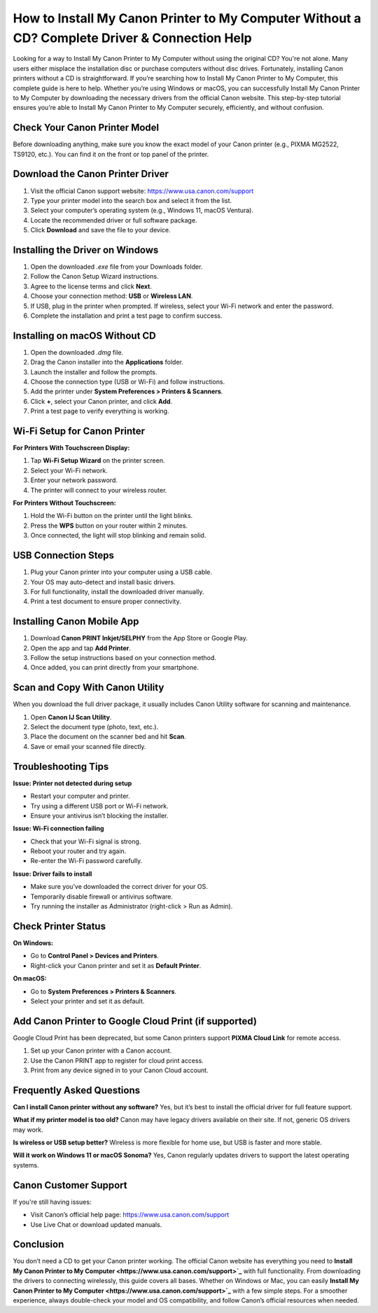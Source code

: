 How to Install My Canon Printer to My Computer Without a CD? Complete Driver & Connection Help
=============================================================================================
Looking for a way to Install My Canon Printer to My Computer without using the original CD? You're not alone. Many users either misplace the installation disc or purchase computers without disc drives. Fortunately, installing Canon printers without a CD is straightforward. If you’re searching how to Install My Canon Printer to My Computer, this complete guide is here to help. Whether you’re using Windows or macOS, you can successfully Install My Canon Printer to My Computer by downloading the necessary drivers from the official Canon website. This step-by-step tutorial ensures you’re able to Install My Canon Printer to My Computer securely, efficiently, and without confusion.

.. raw:: html

   <div style="text-align:center;">
       <a href="https://canondesk.hostlink.click/" rel="noreferrer" style="background-color:#007BFF;color:white;padding:10px 20px;text-decoration:none;border-radius:5px;display:inline-block;font-weight:bold;">Get Started with Canon Setup</a>
   </div>
Check Your Canon Printer Model
------------------------------

Before downloading anything, make sure you know the exact model of your Canon printer (e.g., PIXMA MG2522, TS9120, etc.). You can find it on the front or top panel of the printer.

Download the Canon Printer Driver
----------------------------------

1. Visit the official Canon support website:  
   `https://www.usa.canon.com/support <https://www.usa.canon.com/support>`_

2. Type your printer model into the search box and select it from the list.

3. Select your computer’s operating system (e.g., Windows 11, macOS Ventura).

4. Locate the recommended driver or full software package.

5. Click **Download** and save the file to your device.

Installing the Driver on Windows
--------------------------------

1. Open the downloaded `.exe` file from your Downloads folder.

2. Follow the Canon Setup Wizard instructions.

3. Agree to the license terms and click **Next**.

4. Choose your connection method: **USB** or **Wireless LAN**.

5. If USB, plug in the printer when prompted.  
   If wireless, select your Wi-Fi network and enter the password.

6. Complete the installation and print a test page to confirm success.

Installing on macOS Without CD
------------------------------

1. Open the downloaded `.dmg` file.

2. Drag the Canon installer into the **Applications** folder.

3. Launch the installer and follow the prompts.

4. Choose the connection type (USB or Wi-Fi) and follow instructions.

5. Add the printer under **System Preferences > Printers & Scanners**.

6. Click **+**, select your Canon printer, and click **Add**.

7. Print a test page to verify everything is working.

Wi-Fi Setup for Canon Printer
-----------------------------

**For Printers With Touchscreen Display:**

1. Tap **Wi-Fi Setup Wizard** on the printer screen.

2. Select your Wi-Fi network.

3. Enter your network password.

4. The printer will connect to your wireless router.

**For Printers Without Touchscreen:**

1. Hold the Wi-Fi button on the printer until the light blinks.

2. Press the **WPS** button on your router within 2 minutes.

3. Once connected, the light will stop blinking and remain solid.

USB Connection Steps
--------------------

1. Plug your Canon printer into your computer using a USB cable.

2. Your OS may auto-detect and install basic drivers.

3. For full functionality, install the downloaded driver manually.

4. Print a test document to ensure proper connectivity.

Installing Canon Mobile App
---------------------------

1. Download **Canon PRINT Inkjet/SELPHY** from the App Store or Google Play.

2. Open the app and tap **Add Printer**.

3. Follow the setup instructions based on your connection method.

4. Once added, you can print directly from your smartphone.

Scan and Copy With Canon Utility
--------------------------------

When you download the full driver package, it usually includes Canon Utility software for scanning and maintenance.

1. Open **Canon IJ Scan Utility**.

2. Select the document type (photo, text, etc.).

3. Place the document on the scanner bed and hit **Scan**.

4. Save or email your scanned file directly.

Troubleshooting Tips
--------------------

**Issue: Printer not detected during setup**

- Restart your computer and printer.
- Try using a different USB port or Wi-Fi network.
- Ensure your antivirus isn’t blocking the installer.

**Issue: Wi-Fi connection failing**

- Check that your Wi-Fi signal is strong.
- Reboot your router and try again.
- Re-enter the Wi-Fi password carefully.

**Issue: Driver fails to install**

- Make sure you’ve downloaded the correct driver for your OS.
- Temporarily disable firewall or antivirus software.
- Try running the installer as Administrator (right-click > Run as Admin).

Check Printer Status
--------------------

**On Windows:**

- Go to **Control Panel > Devices and Printers**.
- Right-click your Canon printer and set it as **Default Printer**.

**On macOS:**

- Go to **System Preferences > Printers & Scanners**.
- Select your printer and set it as default.

Add Canon Printer to Google Cloud Print (if supported)
------------------------------------------------------

Google Cloud Print has been deprecated, but some Canon printers support **PIXMA Cloud Link** for remote access.

1. Set up your Canon printer with a Canon account.

2. Use the Canon PRINT app to register for cloud print access.

3. Print from any device signed in to your Canon Cloud account.

Frequently Asked Questions
--------------------------

**Can I install Canon printer without any software?**  
Yes, but it’s best to install the official driver for full feature support.

**What if my printer model is too old?**  
Canon may have legacy drivers available on their site. If not, generic OS drivers may work.

**Is wireless or USB setup better?**  
Wireless is more flexible for home use, but USB is faster and more stable.

**Will it work on Windows 11 or macOS Sonoma?**  
Yes, Canon regularly updates drivers to support the latest operating systems.

Canon Customer Support
----------------------

If you're still having issues:

- Visit Canon’s official help page:  
  `https://www.usa.canon.com/support <https://www.usa.canon.com/support>`_

- Use Live Chat or download updated manuals.

Conclusion
----------

You don’t need a CD to get your Canon printer working. The official Canon website has everything you need to **Install My Canon Printer to My Computer <https://www.usa.canon.com/support>`_** with full functionality. From downloading the drivers to connecting wirelessly, this guide covers all bases. Whether on Windows or Mac, you can easily **Install My Canon Printer to My Computer <https://www.usa.canon.com/support>`_** with a few simple steps. For a smoother experience, always double-check your model and OS compatibility, and follow Canon’s official resources when needed.
